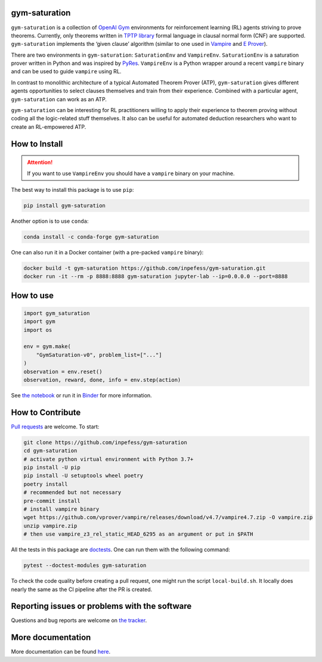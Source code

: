 ..
  Copyright 2021-2022 Boris Shminke

  Licensed under the Apache License, Version 2.0 (the "License");
  you may not use this file except in compliance with the License.
  You may obtain a copy of the License at

      https://www.apache.org/licenses/LICENSE-2.0

  Unless required by applicable law or agreed to in writing, software
  distributed under the License is distributed on an "AS IS" BASIS,
  WITHOUT WARRANTIES OR CONDITIONS OF ANY KIND, either express or implied.
  See the License for the specific language governing permissions and
  limitations under the License.

|Binder|\ |PyPI version|\ |Anaconda|\ |CircleCI|\ |Documentation Status|\ |codecov|\ |JOSS|

gym-saturation
==============

``gym-saturation`` is a collection of `OpenAI Gym
<https://gym.openai.com/>`__ environments for reinforcement learning
(RL) agents striving to prove theorems. Currently, only theorems
written in `TPTP library <https://tptp.org>`__ formal language in
clausal normal form (CNF) are supported. ``gym-saturation``
implements the ‘given clause’ algorithm (similar to one used in
`Vampire <https://github.com/vprover/vampire>`__ and `E Prover
<https://github.com/eprover/eprover>`__).

There are two environments in ``gym-saturation``: ``SaturationEnv``
and ``VampireEnv``. ``SaturationEnv`` is a saturation prover written
in Python and was inspired by `PyRes
<https://github.com/eprover/PyRes>`__. ``VampireEnv`` is a Python
wrapper around a recent ``vampire`` binary and can be used to guide
``vampire`` using RL.

In contrast to monolithic architecture of a typical Automated Theorem
Prover (ATP), ``gym-saturation`` gives different agents opportunities
to select clauses themselves and train from their experience.
Combined with a particular agent, ``gym-saturation`` can work as an
ATP.

``gym-saturation`` can be interesting for RL practitioners willing to
apply their experience to theorem proving without coding all the
logic-related stuff themselves. It also can be useful for automated
deduction researchers who want to create an RL-empowered ATP.

How to Install
==============

.. attention::
   If you want to use ``VampireEnv`` you should have a ``vampire``
   binary on your machine.

The best way to install this package is to use ``pip``:

.. code:: sh

   pip install gym-saturation

Another option is to use ``conda``:

.. code:: sh

   conda install -c conda-forge gym-saturation
   
One can also run it in a Docker container (with a pre-packed
``vampire`` binary):

.. code:: sh

   docker build -t gym-saturation https://github.com/inpefess/gym-saturation.git
   docker run -it --rm -p 8888:8888 gym-saturation jupyter-lab --ip=0.0.0.0 --port=8888

How to use
==========

.. code:: python

   import gym_saturation
   import gym
   import os

   env = gym.make(
       "GymSaturation-v0", problem_list=["..."]
   )
   observation = env.reset()
   observation, reward, done, info = env.step(action)

See `the
notebook <https://github.com/inpefess/gym-saturation/blob/master/examples/example.ipynb>`__
or run it in
`Binder <https://mybinder.org/v2/gh/inpefess/gym-saturation/HEAD?labpath=example.ipynb>`__
for more information.

How to Contribute
=================

`Pull requests <https://github.com/inpefess/gym-saturation/pulls>`__ are
welcome. To start:

.. code:: sh

   git clone https://github.com/inpefess/gym-saturation
   cd gym-saturation
   # activate python virtual environment with Python 3.7+
   pip install -U pip
   pip install -U setuptools wheel poetry
   poetry install
   # recommended but not necessary
   pre-commit install
   # install vampire binary
   wget https://github.com/vprover/vampire/releases/download/v4.7/vampire4.7.zip -O vampire.zip
   unzip vampire.zip
   # then use vampire_z3_rel_static_HEAD_6295 as an argument or put in $PATH

All the tests in this package are
`doctests <https://docs.python.org/3/library/doctest.html>`__. One can
run them with the following command:

.. code:: sh

   pytest --doctest-modules gym-saturation

To check the code quality before creating a pull request, one might run
the script ``local-build.sh``. It locally does nearly the same as the CI
pipeline after the PR is created.

Reporting issues or problems with the software
==============================================

Questions and bug reports are welcome on `the
tracker <https://github.com/inpefess/gym-saturation/issues>`__.

More documentation
==================

More documentation can be found
`here <https://gym-saturation.readthedocs.io/en/latest>`__.

.. |PyPI version| image:: https://badge.fury.io/py/gym-saturation.svg
   :target: https://badge.fury.io/py/gym-saturation
.. |CircleCI| image:: https://circleci.com/gh/inpefess/gym-saturation.svg?style=svg
   :target: https://circleci.com/gh/inpefess/gym-saturation
.. |Documentation Status| image:: https://readthedocs.org/projects/gym-saturation/badge/?version=latest
   :target: https://gym-saturation.readthedocs.io/en/latest/?badge=latest
.. |codecov| image:: https://codecov.io/gh/inpefess/gym-saturation/branch/master/graph/badge.svg
   :target: https://codecov.io/gh/inpefess/gym-saturation
.. |Binder| image:: https://mybinder.org/badge_logo.svg
   :target: https://mybinder.org/v2/gh/inpefess/gym-saturation/HEAD?labpath=example.ipynb
.. |JOSS| image:: https://joss.theoj.org/papers/c4f36ec7331a0dde54d8c3808fbff9c3/status.svg
   :target: https://joss.theoj.org/papers/c4f36ec7331a0dde54d8c3808fbff9c3
.. |Anaconda| image:: https://anaconda.org/conda-forge/gym-saturation/badges/version.svg
   :target: https://anaconda.org/conda-forge/gym-saturation
